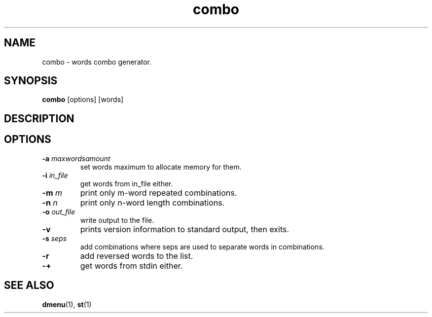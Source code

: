 .TH combo 1 combo\-VERSION
.SH NAME
combo \- words combo generator.
.SH SYNOPSIS
.B combo
.RB [options]
.RB [words]
.SH DESCRIPTION

.SH OPTIONS
.TP
.BI \-a " maxwordsamount"
set words maximum to allocate memory for them.
.TP
.BI \-i " in_file"
get words from in_file either.
.TP
.BI \-m " m"
print only m-word repeated combinations.
.TP
.BI \-n " n"
print only n-word length combinations.
.TP
.BI \-o " out_file"
write output to the file.
.TP
.BI \-v
prints version information to standard output, then exits.
.TP
.BI \-s " seps"
add combinations where seps are used to separate words in combinations.
.TP
.BI \-r
add reversed words to the list.
.TP
.BI \-+
get words from stdin either.

.SH SEE ALSO
.BR dmenu (1),
.BR st (1)
